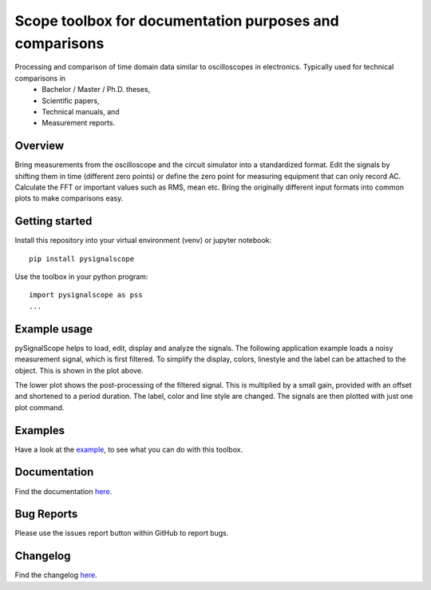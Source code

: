 Scope toolbox for documentation purposes and comparisons
========================================================
Processing and comparison of time domain data similar to oscilloscopes in electronics. Typically used for technical comparisons in
 * Bachelor / Master / Ph.D. theses,
 * Scientific papers, 
 * Technical manuals, and
 * Measurement reports.

Overview
--------
Bring measurements from the oscilloscope and the circuit simulator into a standardized format. Edit the signals by shifting them in time (different zero points) or define the zero point for measuring equipment that can only record AC. Calculate the FFT or important values such as RMS, mean etc. Bring the originally different input formats into common plots to make comparisons easy.

.. image:: docs/source/figures/introduction.png


Getting started
---------------
Install this repository into your virtual environment (venv) or jupyter notebook:

::

    pip install pysignalscope

Use the toolbox in your python program:

::

    import pysignalscope as pss
    ...

Example usage
-------------
pySignalScope helps to load, edit, display and analyze the signals. The following application example loads a noisy measurement signal, which is first filtered. To simplify the display, colors, linestyle and the label can be attached to the object. This is shown in the plot above.


The lower plot shows the post-processing of the filtered signal. This is multiplied by a small gain, provided with an offset and shortened to a period duration. The label, color and line style are changed. The signals are then plotted with just one plot command.


.. image:: docs/source/figures/function_overview.png


Examples
--------
Have a look at the `example <examples/scope_example.py>`__, to see what you can do with this toolbox.

Documentation
---------------------------------------

Find the documentation `here <https://upb-lea.github.io/pySignalScope/intro.html>`__.


Bug Reports
-----------
Please use the issues report button within GitHub to report bugs.

Changelog
---------
Find the changelog `here <CHANGELOG.md>`__.
